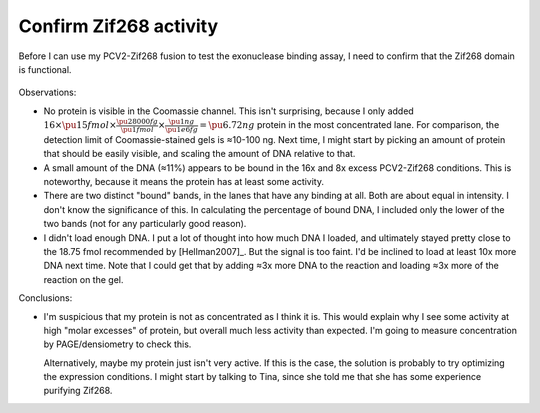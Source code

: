 ***********************
Confirm Zif268 activity
***********************

Before I can use my PCV2-Zif268 fusion to test the exonuclease binding assay, I 
need to confirm that the Zif268 domain is functional.

.. protocol:: 20210720_confirm_zif268_activity.pdf 20210720_confirm_zif268_activity.txt

.. figure:: 20210720_confirm_zif268_activity.svg

Observations:

- No protein is visible in the Coomassie channel.  This isn't surprising, 
  because I only added :math:`16 \times \pu{15 fmol} \times \frac{\pu{28000 
  fg}}{\pu{1 fmol}} \times \frac{\pu{1 ng}}{\pu{1e6 fg}} = \pu{6.72 ng}` 
  protein in the most concentrated lane.  For comparison, the detection limit 
  of Coomassie-stained gels is ≈10-100 ng.  Next time, I might start by picking 
  an amount of protein that should be easily visible, and scaling the amount of 
  DNA relative to that.

- A small amount of the DNA (≈11%) appears to be bound in the 16x and 8x excess 
  PCV2-Zif268 conditions.  This is noteworthy, because it means the protein has 
  at least some activity.

- There are two distinct "bound" bands, in the lanes that have any binding at 
  all.  Both are about equal in intensity.  I don't know the significance of 
  this.  In calculating the percentage of bound DNA, I included only the lower 
  of the two bands (not for any particularly good reason).

- I didn't load enough DNA.  I put a lot of thought into how much DNA I loaded, 
  and ultimately stayed pretty close to the 18.75 fmol recommended by 
  [Hellman2007]_.  But the signal is too faint.  I'd be inclined to load at 
  least 10x more DNA next time.  Note that I could get that by adding ≈3x more 
  DNA to the reaction and loading ≈3x more of the reaction on the gel.

Conclusions:

- I'm suspicious that my protein is not as concentrated as I think it is.  This 
  would explain why I see some activity at high "molar excesses" of protein, 
  but overall much less activity than expected.  I'm going to measure 
  concentration by PAGE/densiometry to check this.

  Alternatively, maybe my protein just isn't very active.  If this is the case, 
  the solution is probably to try optimizing the expression conditions.  I 
  might start by talking to Tina, since she told me that she has some 
  experience purifying Zif268.
